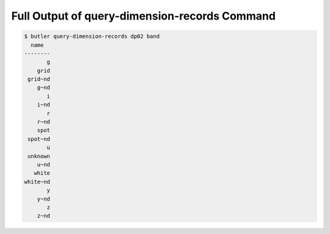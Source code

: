 ##############################################
Full Output of query-dimension-records Command
##############################################

.. code-block::

    $ butler query-dimension-records dp02 band
      name  
    --------
           g
        grid
     grid~nd
        g~nd
           i
        i~nd
           r
        r~nd
        spot
     spot~nd
           u
     unknown
        u~nd
       white
    white~nd
           y
        y~nd
           z
        z~nd
